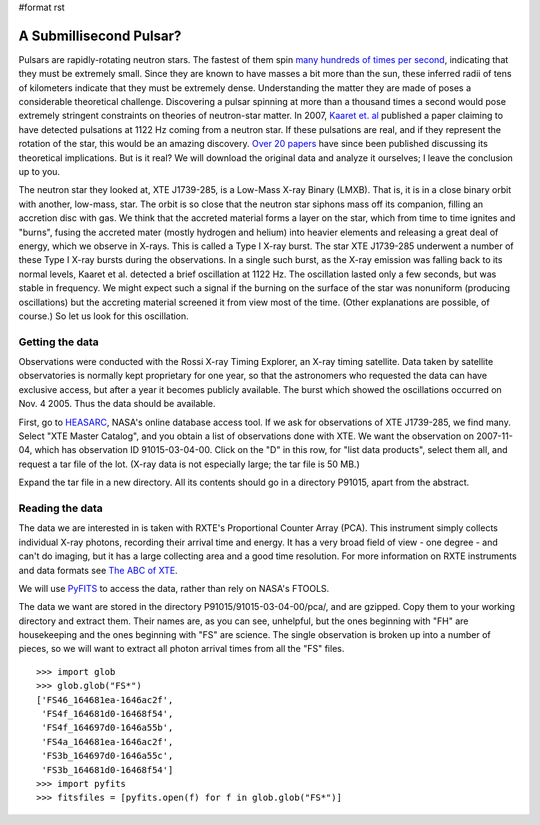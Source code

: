 #format rst

A Submillisecond Pulsar?
========================

Pulsars are rapidly-rotating neutron stars. The fastest of them spin `many hundreds of times per second <http://www.nrao.edu/pr/2006/mspulsar/>`_, indicating that they must be extremely small. Since they are known to have masses a bit more than the sun, these inferred radii of tens of kilometers indicate that they must be extremely dense. Understanding the matter they are made of poses a considerable theoretical challenge. Discovering a pulsar spinning at more than a thousand times a second would pose extremely stringent constraints on theories of neutron-star matter. In 2007, `Kaaret et. al <http://adsabs.harvard.edu/abs/2007ApJ...657L..97K>`_ published a paper claiming to have detected pulsations at 1122 Hz coming from a neutron star. If these pulsations are real, and if they represent the rotation of the star, this would be an amazing discovery. `Over 20 papers <http://adsabs.harvard.edu/cgi-bin/nph-ref_query?bibcode=2007ApJ...657L..97K&amp;refs=CITATIONS&amp;db_key=AST>`_ have since been published discussing its theoretical implications. But is it real? We will download the original data and analyze it ourselves; I leave the conclusion up to you.

The neutron star they looked at, XTE J1739-285, is a Low-Mass X-ray Binary (LMXB). That is, it is in a close binary orbit with another, low-mass, star. The orbit is so close that the neutron star siphons mass off its companion, filling an accretion disc with gas. We think that the accreted material forms a layer on the star, which from time to time ignites and "burns", fusing the accreted mater (mostly hydrogen and helium) into heavier elements and releasing a great deal of energy, which we observe in X-rays. This is called a Type I X-ray burst. The star XTE J1739-285 underwent a number of these Type I X-ray bursts during the observations. In a single such burst, as the X-ray emission was falling back to its normal levels, Kaaret et al. detected a brief oscillation at 1122 Hz. The oscillation lasted only a few seconds, but was stable in frequency. We might expect such a signal if the burning on the surface of the star was nonuniform (producing oscillations) but the accreting material screened it from view most of the time. (Other explanations are possible, of course.) So let us look for this oscillation.

Getting the data
----------------

Observations were conducted with the Rossi X-ray Timing Explorer, an X-ray timing satellite. Data taken by satellite observatories is normally kept proprietary for one year, so that the astronomers who requested the data can have exclusive access, but after a year it becomes publicly available. The burst which showed the oscillations occurred on Nov. 4 2005. Thus the data should be available.

First, go to `HEASARC <http://heasarc.gsfc.nasa.gov/db-perl/W3Browse/w3browse.pl>`_, NASA's online database access tool. If we ask for observations of XTE J1739-285, we find many. Select "XTE Master Catalog", and you obtain a list of observations done with XTE. We want the observation on 2007-11-04, which has observation ID 91015-03-04-00. Click on the "D" in this row, for "list data products", select them all, and request a tar file of the lot. (X-ray data is not especially large; the tar file is 50 MB.)

Expand the tar file in a new directory. All its contents should go in a directory P91015, apart from the abstract.

Reading the data
----------------

The data we are interested in is taken with RXTE's Proportional Counter Array (PCA). This instrument simply collects individual X-ray photons, recording their arrival time and energy. It has a very broad field of view - one degree - and can't do imaging, but it has a large collecting area and a good time resolution. For more information on RXTE instruments and data formats see `The ABC of XTE <http://heasarc.gsfc.nasa.gov/docs/xte/abc/contents.html>`_.

We will use `PyFITS <http://www.stsci.edu/resources/software_hardware/pyfits>`_ to access the data, rather than rely on NASA's FTOOLS.

The data we want are stored in the directory P91015/91015-03-04-00/pca/, and are gzipped. Copy them to your working directory and extract them. Their names are, as you can see, unhelpful, but the ones beginning with "FH" are housekeeping and the ones beginning with "FS" are science. The single observation is broken up into a number of pieces, so we will want to extract all photon arrival times from all the "FS" files.

::

   >>> import glob
   >>> glob.glob("FS*")
   ['FS46_164681ea-1646ac2f',
    'FS4f_164681d0-16468f54',
    'FS4f_164697d0-1646a55b',
    'FS4a_164681ea-1646ac2f',
    'FS3b_164697d0-1646a55c',
    'FS3b_164681d0-16468f54']
   >>> import pyfits
   >>> fitsfiles = [pyfits.open(f) for f in glob.glob("FS*")]

